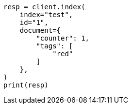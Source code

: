 // This file is autogenerated, DO NOT EDIT
// docs/update.asciidoc:105

[source, python]
----
resp = client.index(
    index="test",
    id="1",
    document={
        "counter": 1,
        "tags": [
            "red"
        ]
    },
)
print(resp)
----

